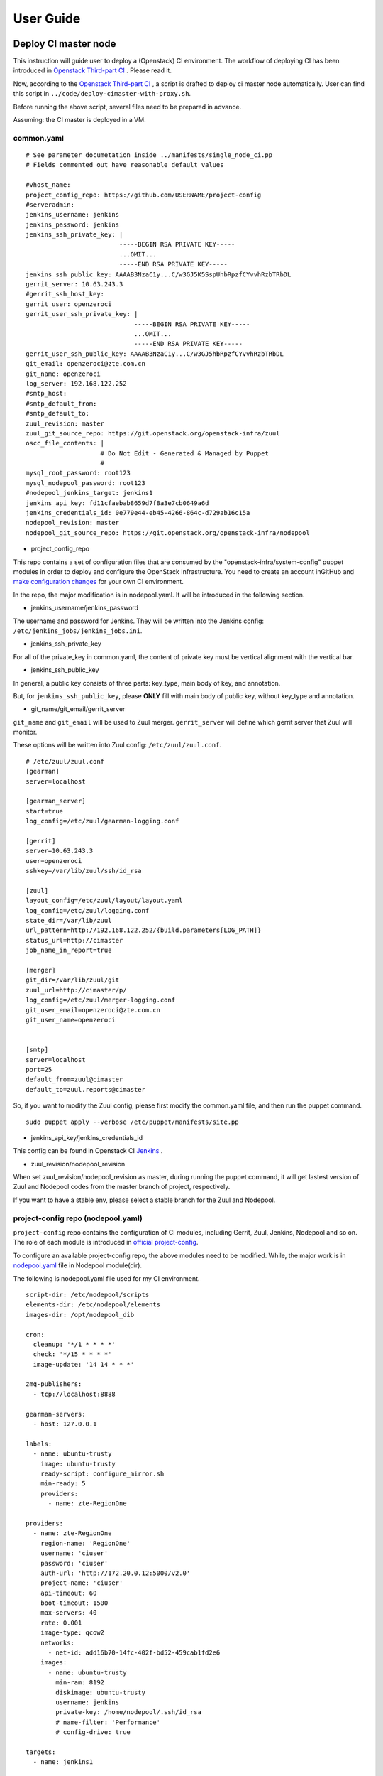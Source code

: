 User Guide
**********

Deploy CI master node
========================

This instruction will guide user to deploy a (Openstack) CI environment.
The workflow of deploying CI has been introduced in
`Openstack Third-part CI <http://docs.openstack.org/infra/openstackci/third_party_ci.html>`_ .
Please read it.

Now, according to the `Openstack Third-part CI <http://docs.openstack.org/infra/openstackci/third_party_ci.html>`_ ,
a script is drafted to deploy ci master node automatically. User can find
this script in ``../code/deploy-cimaster-with-proxy.sh``.

Before running the above script, several files need to be prepared in advance.

Assuming: the CI master is deployed in a VM.

common.yaml
-----------------------------

::

  # See parameter documetation inside ../manifests/single_node_ci.pp
  # Fields commented out have reasonable default values

  #vhost_name:
  project_config_repo: https://github.com/USERNAME/project-config
  #serveradmin:
  jenkins_username: jenkins
  jenkins_password: jenkins
  jenkins_ssh_private_key: |
                           -----BEGIN RSA PRIVATE KEY-----
                           ...OMIT...
                           -----END RSA PRIVATE KEY-----
  jenkins_ssh_public_key: AAAAB3NzaC1y...C/w3GJ5K5SspUhbRpzfCYvvhRzbTRbDL
  gerrit_server: 10.63.243.3
  #gerrit_ssh_host_key:
  gerrit_user: openzeroci
  gerrit_user_ssh_private_key: |
                               -----BEGIN RSA PRIVATE KEY-----
                               ...OMIT...
                               -----END RSA PRIVATE KEY-----
  gerrit_user_ssh_public_key: AAAAB3NzaC1y...C/w3GJ5hbRpzfCYvvhRzbTRbDL
  git_email: openzeroci@zte.com.cn
  git_name: openzeroci
  log_server: 192.168.122.252
  #smtp_host:
  #smtp_default_from:
  #smtp_default_to:
  zuul_revision: master
  zuul_git_source_repo: https://git.openstack.org/openstack-infra/zuul
  oscc_file_contents: |
                      # Do Not Edit - Generated & Managed by Puppet
                      #
  mysql_root_password: root123
  mysql_nodepool_password: root123
  #nodepool_jenkins_target: jenkins1
  jenkins_api_key: fd11cfaebab8659d7f8a3e7cb0649a6d
  jenkins_credentials_id: 0e779e44-eb45-4266-864c-d729ab16c15a
  nodepool_revision: master
  nodepool_git_source_repo: https://git.openstack.org/openstack-infra/nodepool


* project_config_repo

This repo contains a set of configuration files that are consumed by the
"openstack-infra/system-config" puppet modules in order to deploy and configure
the OpenStack Infrastructure. You need to create an account inGitHub and
`make configuration changes <http://docs.openstack.org/infra/openstackci/third_party_ci.html#create-an-initial-project-config-repository>`_ for your own CI environment.

In the repo, the major modification is in nodepool.yaml. It will be introduced
in the following section.

* jenkins_username/jenkins_password

The username and password for Jenkins. They will be written into the Jenkins
config: ``/etc/jenkins_jobs/jenkins_jobs.ini``.

* jenkins_ssh_private_key

For all of the private_key in common.yaml, the content of private key must be
vertical alignment with the vertical bar.

* jenkins_ssh_public_key

In general, a public key consists of three parts: key_type, main body of key,
and annotation.

But, for ``jenkins_ssh_public_key``, please **ONLY** fill with main body of
public key, without key_type and annotation.

* git_name/git_email/gerrit_server


``git_name`` and ``git_email`` will be used to Zuul merger. ``gerrit_server``
will define which gerrit server that Zuul will monitor.

These options will be written into Zuul config: ``/etc/zuul/zuul.conf``.

::

  # /etc/zuul/zuul.conf
  [gearman]
  server=localhost

  [gearman_server]
  start=true
  log_config=/etc/zuul/gearman-logging.conf

  [gerrit]
  server=10.63.243.3
  user=openzeroci
  sshkey=/var/lib/zuul/ssh/id_rsa

  [zuul]
  layout_config=/etc/zuul/layout/layout.yaml
  log_config=/etc/zuul/logging.conf
  state_dir=/var/lib/zuul
  url_pattern=http://192.168.122.252/{build.parameters[LOG_PATH]}
  status_url=http://cimaster
  job_name_in_report=true

  [merger]
  git_dir=/var/lib/zuul/git
  zuul_url=http://cimaster/p/
  log_config=/etc/zuul/merger-logging.conf
  git_user_email=openzeroci@zte.com.cn
  git_user_name=openzeroci


  [smtp]
  server=localhost
  port=25
  default_from=zuul@cimaster
  default_to=zuul.reports@cimaster

So, if you want to modify the Zuul config, please first modify the common.yaml
file, and then run the puppet command.

::

  sudo puppet apply --verbose /etc/puppet/manifests/site.pp

* jenkins_api_key/jenkins_credentials_id

This config can be found in Openstack CI `Jenkins <http://docs.openstack.org/infra/openstackci/third_party_ci.html#securing-jenkins-optional>`_ .

* zuul_revision/nodepool_revision

When set zuul_revision/nodepool_revision as master, during running the puppet
command, it will get lastest version of Zuul and Nodepool codes from the
master branch of project, respectively.

If you want to have a stable env, please select a stable branch for the Zuul
and Nodepool.


project-config repo (nodepool.yaml)
-----------------------------------

``project-config`` repo contains the configuration of CI modules, including
Gerrit, Zuul, Jenkins, Nodepool and so on. The role of each module is
introduced in `official project-config <https://github.com/openstack-infra/project-config>`_.

To configure an available project-config repo, the above modules need to be
modified. While, the major work is in `nodepool.yaml <https://github.com/openstack-infra/project-config/blob/master/nodepool/nodepool.yaml>`_ file in Nodepool module(dir).

The following is nodepool.yaml file used for my CI environment.

::

  script-dir: /etc/nodepool/scripts
  elements-dir: /etc/nodepool/elements
  images-dir: /opt/nodepool_dib

  cron:
    cleanup: '*/1 * * * *'
    check: '*/15 * * * *'
    image-update: '14 14 * * *'

  zmq-publishers:
    - tcp://localhost:8888

  gearman-servers:
    - host: 127.0.0.1

  labels:
    - name: ubuntu-trusty
      image: ubuntu-trusty
      ready-script: configure_mirror.sh
      min-ready: 5
      providers:
        - name: zte-RegionOne

  providers:
    - name: zte-RegionOne
      region-name: 'RegionOne'
      username: 'ciuser'
      password: 'ciuser'
      auth-url: 'http://172.20.0.12:5000/v2.0'
      project-name: 'ciuser'
      api-timeout: 60
      boot-timeout: 1500
      max-servers: 40
      rate: 0.001
      image-type: qcow2
      networks:
        - net-id: add16b70-14fc-402f-bd52-459cab1fd2e6
      images:
        - name: ubuntu-trusty
          min-ram: 8192
          diskimage: ubuntu-trusty
          username: jenkins
          private-key: /home/nodepool/.ssh/id_rsa
          # name-filter: 'Performance'
          # config-drive: true

  targets:
    - name: jenkins1

  diskimages:
    - name: ubuntu-trusty
      elements:
        - ubuntu-minimal
        - vm
        - simple-init
        - openstack-repos
        - nodepool-base
        - node-devstack
        - cache-bindep
        - growroot
        - infra-package-needs
      release: trusty
      env-vars:
        DIB_DISTRIBUTION_MIRROR: http://mirrors.tuna.tsinghua.edu.cn/ubuntu/
        TMPDIR: /opt/dib_tmp
        DIB_IMAGE_CACHE: /opt/dib_cache
        DIB_APT_LOCAL_CACHE: '0'
        DIB_DISABLE_APT_CLEANUP: '1'


**Note**

* ``username``, ``password``, ``auth-url``, ``project-name`` and ``net-id``

The info of an available OpenStack environment and ``net-id`` is the internal
network of OpenStack environment.

* the ``name`` in diskimage, ubuntu-trusty, is the value of $IMAGE_NAME.

* ``ready-script`` defines which script will be run once slave node is started.

If you want to add some configuration to slave node before running the Jenkins
job, ple modify ``configure_mirrors.sh``, located in ``./nodepool/script/``.

* ``name`` option in ``targets`` section

It is the Jenkins master where Nodepool should attach nodes.

Nodepool provides a secure file, named ``/etc/nodepool/secure.conf``. It is a
standard ini config file.

Take a snippet from ``/etc/nodepool/secure.conf``

::

  [jenkins "{target_name}"]
  user={user}
  apikey={apikey}
  credentials={credentials}
  url={url}

The variable ``{target_name}`` is the name of the Jenkins target. It needs to
match with a ``targets:name`` specified in nodepool.yaml

* More introductions for nodepool.yaml configuration can be found in `this <http://docs.openstack.org/infra/nodepool/configuration.html>`_ .

Jenkins
=======

Jenkins configuration has been introduced in detail in `this <http://docs.openstack.org/infra/openstackci/third_party_ci.html#securing-jenkins-optional>`_.
Please follow it.

prune Jenkins jobs
--------------------

If use the Jenkins jobs configuration in official, there will be more than six
thousand Jenkins jobs registered in Jenkins. Most of them are unused for our
CI test. An operation of pruning will be needed.

Firstly, delete all of useless projects in ``./jenkins/jobs/projects.yaml``,
only reserve your own project.

Secondly, run the ``jenkins-jobs update`` command.

::

  jenkins-jobs --conf /etc/jenkins-jobs/jenkins-jobs.ini update --delete-old \
      /etc/jenkins-jobs/config/

**TIP**
It will take a very, and very, long time to prune Jenkins jobs, if there is
too many jobs in original.

To save time, you can first use ``delete-all`` command to delete all of
Jenkins jobs, and then use ``update`` command to update new jobs.

::

  jenkins-jobs delete-all
  jenkins-jobs --conf /etc/jenkins_jobs/jenkins_jobs.ini update /etc/jenkins_jobs/config


Gerrit
========

Firstly, you need a healthy Gerrit server, and an available account with
administrator role.

Assuming: Gerrit server is 10.63.243.3, account is green.

Test gerrit

::

  opnfv@cimaster:~$ ssh -p 29418 green@10.63.243.3

    ****    Welcome to Gerrit Code Review    ****

    Hi green, you have successfully connected over SSH.

    Unfortunately, interactive shells are disabled.
    To clone a hosted Git repository, use:

    git clone ssh://green@10.63.243.3:29418/REPOSITORY_NAME.git

  Connection to 10.63.243.3 closed.

As shown above, the Gerrit server and account is OK.

Create CI account
-----------------

As the common.yaml shown, ``git_user``, ``git_email`` and ``gerrit_user``
options need to fill an account. This account is created in Gerrit, and
used for CI Jenkins jobs.

::

  cat ~/.ssh/id_rsa.pub|ssh -p 29418 green@10.63.243.3 gerrit create-account \
      openzeroci --email openzeroci@zte.com.cn --full-name openzeroci --group \
      "'VerifiedCI'" --http-password Aa888888 --ssh-key -

**NOTE**

* The ``id_rsa.pub`` must be consistent with the ``gerrit_user_ssh_public_key``
  in common.yaml, which is paired with ``gerrit_user_ssh_private_key``.

* ``--group "'VerifiedCI'"``, "VerifiedCI" group must be exist before run the above
  command to create "openzeroci" account. If no, pls create group firstly.

::

  ssh -p 29418 green@10.63.243.3 gerrit create-group VerifiedCI


Create CI group(optional)
-------------------------

If you don't like creating group by shell command, you can use the web browser.

.. image:: ./images/create_verifiedci_group.JPG
  :name: create_verifiedci_group
  :width: 80%


Set CI account(optional)
----------------

Join the "openstackci" account into "VerifiedCI" group.

.. image:: ./images/add_account_in_verifiedci_group.JPG
  :name: add_account_in_verifiedci_group.JPG
  :width: 80%


Create CI project
-----------------

::

  ssh -p 29418 green@10.63.243.3 gerrit create-project ci_test.git


Set project access
---------------------

* create master branch for "ci_test" project

.. image:: ./images/set_project_branch.JPG
  :name: set_project_branch
  :width: 80%

* config "ci_test" access

In general, the following access should be configured for project.

::

  Core-Review -2,+2
  Core-Review -1,+1
  Verified -1,+1

.. image:: ./images/set_project_access.JPG
  :name: set_project_access
  :width: 80%


Example: "citest" project
=========================

Create "citest" repo in Gerrit
------------------------------

Description in detail in "Gerrit/Create Ci Project" section.

Set "citest" repo access
------------------------

Description in detail in "Gerrit/Set Project Access" section.

Add Jenkins Jobs Configuration
------------------------------

Git clone "project-config" repo and modify the following files.

/project-config/zuul/layout.yaml

::

  # add citest job config in projects section
  # projects:
  - name: citest
    check:
      - citest-verified-flow
    gate:
      - citest-verified-flow

/project-config/jenkins/jobs/projects.yaml

::

  - project:
    name: citest
    jobs:
      - {name}-verified-flow

/project-config/jenkins/jobs/citest.yaml

::

  job-template:
    name: {name}-verified-flow
    builders:
      - link-logs
      - net-info
      - shell: |
          cat /etc/resolv.conf
    publishers:
      - test-results
      - console-log

``./zuul/layout.yaml`` file will be copied into ``/etc/zuul/layout/layout.yaml``.

``./jenkins/jobs/projects.yaml`` and ``./jenkins/jobs/citest.yaml`` will be
copied to ``/etc/jenkins-jobs/config/projects.yaml`` and
 ``/etc/jenkins-job/config/citest.yaml``.

``layout.yaml`` contains the rules of pipelines and which jobs will be
triggered for a project. Besides, according to the open project, such as
citest, in ``projects.yaml`` and jobs of this project configured in
``layout.yaml`` , Zuul service will register these jobs' name into Gearman.


``projects.yaml`` file defines all of the Jenkins jobs for all projects.
It is the entry for Jenkins Jobs Builder(JJB) creating Jenkins jobs.
While, the content of ``projects.yaml`` is just job templates, not the specific
jobs. So which jobs are included in each template? and what does a specific job
do?

``citest.yaml`` introduces the defination of job template: {name}-verified-flow.
One template, one ``job-template`` section. It includes a list of jobs or shell
commands.

In a word, JJB reads ``projects.yaml`` file to construct the set of all Jenkins
jobs. For each project, it sees the "name" attribute of the project, and
substitutes that "name" attribute value wherever it sees "{name}" in any of the
jobs that are defined for that project. JJB reads other YAML file to parse job
template and then creates jobs.

**NOTE**
Zuul does not construct Jenkins jobs. JJB does that. Zuul simply configures
which Jenkins jobs should run for a project and a pipeline. JJB translates
YAML type of job templating rules to XML configuration, and then create
Jenkins jobs.

After "citest" project configuration file prepared, use ``jenkins-jobs update``
command to update new jobs to Jenkins.

If all jobs can be found in Jenkins browser and Gearman, "citest" jobs is
configured successfully.

**TIP**
Check whether new jobs are registered in Gearman

::

  echo status | nc 127.0.0.1 4730 -w 1|grep citest
  #result
  opnfv@cimaster:~$ echo status | nc 127.0.0.1 4730 -w 1 |grep citest
  build:citest-verified-flow:ubuntu-trusty	0	0	5
  build:citest-verified-flow	0	0	5


Trigger jobs (push a new change/patchset)
------------


After the above three files modified and merged, these new Jenkins jobs
should be registered in Gearman and Jenkins.

Then, git clone "citest" project and trigger jobs.

A new change, as well as patchset, can trigger Jenkins job. If there is no
open change for "ci_test" project, you should git clone the "ci_test" project
with commit-msg hook and then git push a new change. Otherwise, you can add
a new patchset of change to trigger Jenkins jobs.

git push a new change

::

  git clone ssh://green@10.63.243.3:29418/ci_test && scp -p -P 29418 \
      green@10.63.243.3:hooks/commit-msg ci_test/.git/hooks/
  cd ci_test
  git remote add gerrit ssh://green@10.63.243.3:29418/ci_test
  touch test.file
  git add test.file
  git commit ## add comment in commit
  git review

The link for git clone with commit-msg hook can be got from here.

.. image:: ./images/set_project_git_clone.JPG
  :name: set_project_git_clone
  :width: 80%

